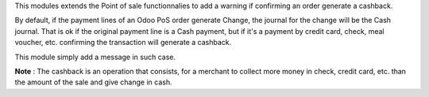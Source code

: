 This modules extends the Point of sale functionnalies to add a warning
if confirming an order generate a cashback.

By default, if the payment lines of an Odoo PoS order generate Change,
the journal for the change will be the Cash journal.
That is ok if the original payment line is a Cash payment, but if it's
a payment by credit card, check, meal voucher, etc. confirming the
transaction will generate a cashback.

This module simply add a message in such case.

.. image:: ../static/description/pos_cashback_warning.png


**Note** : The cashback is an operation that consists,
for a merchant to collect more money in check, credit card, etc.
than the amount of the sale and give change in cash.
